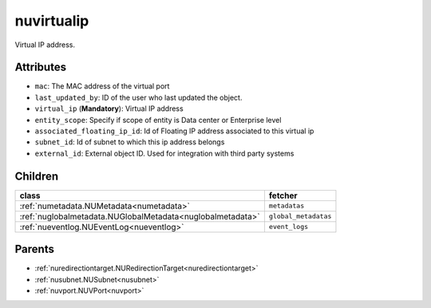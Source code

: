 .. _nuvirtualip:

nuvirtualip
===========================================

.. class:: nuvirtualip.NUVirtualIP(bambou.nurest_object.NUMetaRESTObject,):

Virtual IP address.


Attributes
----------


- ``mac``: The MAC address of the virtual port

- ``last_updated_by``: ID of the user who last updated the object.

- ``virtual_ip`` (**Mandatory**): Virtual IP address

- ``entity_scope``: Specify if scope of entity is Data center or Enterprise level

- ``associated_floating_ip_id``: Id of Floating IP address associated to this virtual ip

- ``subnet_id``: Id of subnet to which this ip address belongs

- ``external_id``: External object ID. Used for integration with third party systems




Children
--------

================================================================================================================================================               ==========================================================================================
**class**                                                                                                                                                      **fetcher**

:ref:`numetadata.NUMetadata<numetadata>`                                                                                                                         ``metadatas`` 
:ref:`nuglobalmetadata.NUGlobalMetadata<nuglobalmetadata>`                                                                                                       ``global_metadatas`` 
:ref:`nueventlog.NUEventLog<nueventlog>`                                                                                                                         ``event_logs`` 
================================================================================================================================================               ==========================================================================================



Parents
--------


- :ref:`nuredirectiontarget.NURedirectionTarget<nuredirectiontarget>`

- :ref:`nusubnet.NUSubnet<nusubnet>`

- :ref:`nuvport.NUVPort<nuvport>`

